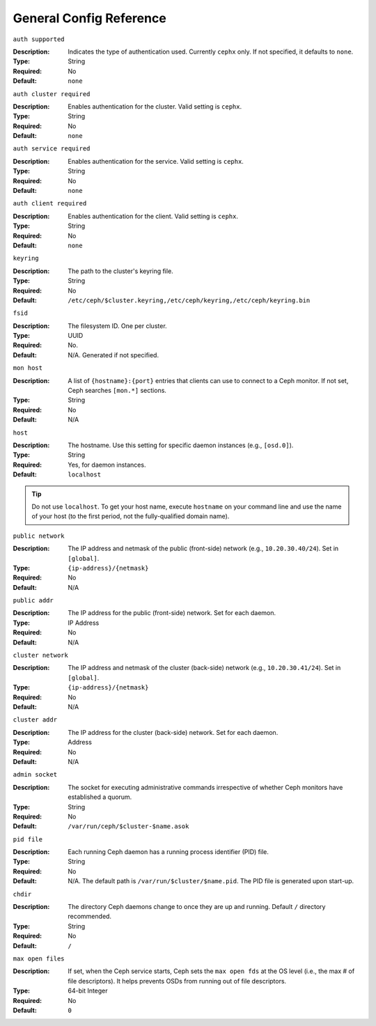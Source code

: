 ==========================
 General Config Reference
==========================

``auth supported``

.. deprecated:: 0.51

:Description: Indicates the type of authentication used. Currently ``cephx`` only. If not specified, it defaults to ``none``.
:Type: String
:Required: No
:Default: ``none``

    
``auth cluster required``

.. versionadded:: 0.51

:Description: Enables authentication for the cluster. Valid setting is ``cephx``.
:Type: String
:Required: No
:Default: ``none``

    
``auth service required``

.. versionadded:: 0.51

:Description: Enables authentication for the service. Valid setting is ``cephx``.
:Type: String
:Required: No
:Default: ``none``



``auth client required``

.. versionadded:: 0.51

:Description: Enables authentication for the client. Valid setting is ``cephx``.
:Type: String
:Required: No
:Default: ``none``


``keyring``

:Description: The path to the cluster's keyring file. 
:Type: String
:Required: No
:Default: ``/etc/ceph/$cluster.keyring,/etc/ceph/keyring,/etc/ceph/keyring.bin``


``fsid``

:Description: The filesystem ID. One per cluster.
:Type: UUID
:Required: No. 
:Default: N/A. Generated if not specified.


``mon host``

:Description: A list of ``{hostname}:{port}`` entries that clients can use to connect to a Ceph monitor. If not set, Ceph searches ``[mon.*]`` sections. 
:Type: String
:Required: No
:Default: N/A


``host``

:Description: The hostname. Use this setting for specific daemon instances (e.g., ``[osd.0]``).
:Type: String
:Required: Yes, for daemon instances.
:Default: ``localhost``

.. tip:: Do not use ``localhost``. To get your host name, execute ``hostname`` on your command line and use the name of your host (to the first period, not the fully-qualified domain name).
.. important: You should not specify any value for ``host`` when using a third party deployment system that retrieves the host name for you.


``public network``

:Description: The IP address and netmask of the public (front-side) network (e.g., ``10.20.30.40/24``). Set in ``[global]``.
:Type: ``{ip-address}/{netmask}``
:Required: No
:Default: N/A


``public addr``

:Description: The IP address for the public (front-side) network. Set for each daemon.
:Type: IP Address
:Required: No
:Default: N/A


``cluster network``

:Description: The IP address and netmask of the cluster (back-side) network (e.g., ``10.20.30.41/24``).  Set in ``[global]``.
:Type: ``{ip-address}/{netmask}``
:Required: No
:Default: N/A


``cluster addr``

:Description: The IP address for the cluster (back-side) network. Set for each daemon.
:Type: Address
:Required: No
:Default: N/A


``admin socket``

:Description: The socket for executing administrative commands irrespective of whether Ceph monitors have established a quorum.
:Type: String
:Required: No
:Default: ``/var/run/ceph/$cluster-$name.asok`` 


``pid file``

:Description: Each running Ceph daemon has a running process identifier (PID) file.
:Type: String
:Required: No
:Default: N/A. The default path is ``/var/run/$cluster/$name.pid``. The PID file is generated upon start-up. 


``chdir``

:Description: The directory Ceph daemons change to once they are up and running. Default ``/`` directory recommended.
:Type: String
:Required: No
:Default: ``/``


``max open files``

:Description: If set, when the Ceph service starts, Ceph sets the ``max open fds`` at the OS level (i.e., the max # of file descriptors). It helps prevents OSDs from running out of file descriptors.
:Type: 64-bit Integer
:Required: No
:Default: ``0``
